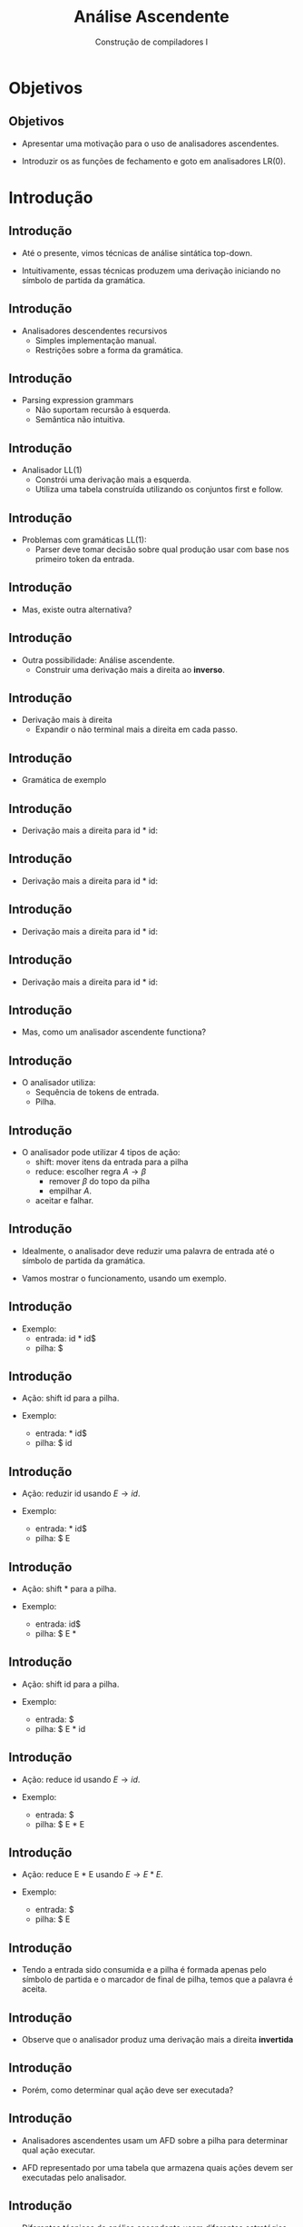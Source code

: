 #+OPTIONS: num:nil toc:nil
#+OPTIONS: date:nil reveal_mathjax:t
#+OPTIONS: tex t
#+OPTIONS: timestamp:nil
#+OPTIONS: org-confirm-babel-evaluate nil
#+REVEAL_THEME: white
#+REVEAL_HLEVEL: 1
#+REVEAL_ROOT: file:///home/rodrigo/reveal.js

#+Title: Análise Ascendente
#+Author: Construção de compiladores I


* Objetivos

** Objetivos

- Apresentar uma motivação para o uso de analisadores ascendentes.

- Introduzir os as funções de fechamento e goto em analisadores LR(0).

* Introdução

** Introdução

- Até o presente, vimos técnicas de análise sintática top-down.

- Intuitivamente, essas técnicas produzem uma derivação iniciando no
  símbolo de partida da gramática.

** Introdução

- Analisadores descendentes recursivos
  - Simples implementação manual.
  - Restrições sobre a forma da gramática.

** Introdução

- Parsing expression grammars
  - Não suportam recursão à esquerda.
  - Semântica não intuitiva.

** Introdução

- Analisador LL(1)
  - Constrói uma derivação mais a esquerda.
  - Utiliza uma tabela construída utilizando os conjuntos first e follow.

** Introdução

- Problemas com gramáticas LL(1):
  - Parser deve tomar decisão sobre qual produção usar com base nos
    primeiro token da entrada.

** Introdução

- Mas, existe outra alternativa?

** Introdução

- Outra possibilidade: Análise ascendente.
  - Construir uma derivação mais a direita ao *inverso*.

** Introdução

- Derivação mais à direita
  - Expandir o não terminal mais a direita em cada passo.

** Introdução

- Gramática de exemplo

\begin{array}{lcl}
  E & \to & E \textbf{+} E \,|\,E \textbf{*} E\,|\,id 
\end{array}


** Introdução

- Derivação mais a direita para id * id:

\begin{array}{lc}
E      & \Rightarrow^R \\
\end{array}


** Introdução

- Derivação mais a direita para id * id:

\begin{array}{lc}
E      & \Rightarrow^R \\
E * E  & \Rightarrow^R \\
\end{array}


** Introdução

- Derivação mais a direita para id * id:

\begin{array}{lc}
E      & \Rightarrow^R \\
E * E  & \Rightarrow^R \\
E * id & \Rightarrow^R \\
\end{array}


** Introdução

- Derivação mais a direita para id * id:

\begin{array}{lc}
E      & \Rightarrow^R \\
E * E  & \Rightarrow^R \\
E * id & \Rightarrow^R \\
id * id \\
\end{array}

** Introdução

- Mas, como um analisador ascendente functiona?

** Introdução

- O analisador utiliza:
  - Sequência de tokens de entrada.
  - Pilha.

** Introdução

- O analisador pode utilizar 4 tipos de ação:
  - shift: mover itens da entrada para a pilha
  - reduce: escolher regra $A \to \beta$
    - remover $\beta$ do topo da pilha
    - empilhar $A$.
  - aceitar e falhar.

** Introdução

- Idealmente, o analisador deve reduzir uma palavra de entrada até o símbolo de partida da gramática.

- Vamos mostrar o funcionamento, usando um exemplo.

** Introdução

- Exemplo:
  - entrada: id * id$
  - pilha: $

** Introdução

- Ação: shift id para a pilha.

- Exemplo:
  - entrada: * id$
  - pilha: $ id

** Introdução

- Ação: reduzir id usando $E \to id$.

- Exemplo:
  - entrada: * id$
  - pilha: $ E


** Introdução

- Ação: shift * para a pilha.

- Exemplo:
  - entrada: id$
  - pilha: $ E *


** Introdução

- Ação: shift id para a pilha.

- Exemplo:
  - entrada: $
  - pilha: $ E * id


** Introdução

- Ação: reduce id usando $E\to id$.

- Exemplo:
  - entrada: $
  - pilha: $ E * E


** Introdução

- Ação: reduce E * E usando $E\to E * E$.

- Exemplo:
  - entrada: $
  - pilha: $ E

** Introdução

- Tendo a entrada sido consumida e a pilha é formada apenas pelo símbolo de partida e o marcador de final de pilha,
  temos que a palavra é aceita.

** Introdução

- Observe que o analisador produz uma derivação mais a direita *invertida*

** Introdução

- Porém, como determinar qual ação deve ser executada?

** Introdução

- Analisadores ascendentes usam um AFD sobre a pilha para
  determinar qual ação executar.

- AFD representado por uma tabela que armazena quais ações
 devem ser executadas pelo analisador.

** Introdução

- Diferentes técnicas de análise ascendente usam diferentes
  estratégias para construção das tabelas.

- Nesta aula, veremos o analisador LR(0)

* Analisador LR(0)

** Analisador LR(0)

- Analisador sintático ascendente que usa apenas a pilha para decidir ações.

- Não aplicável em gramáticas de linguagens de programação.
  - Útil para compreensão do mecanismo de construção de tabelas.

** Analisador LR(0)

- A construção de tabelas LR(0) utiliza o conceito de *item*
  - Item: regra de uma gramática contendo uma marcação em seu lado direito.
  - Marcação representada por um "."

** Analisador LR(0)

- A ideia do algoritmo é construir um AFD sobre coleções de itens.

- Cada estado do AFD representa um conjunto de itens.

** Analisador LR(0)

- Como obter o conjunto de itens?

- Primeiro, precisamos modificar a gramática de entrada e calculamos o fechamento e
  transição entre conjuntos de itens.

** Analisador LR(0)

- Ilustraremos essas etapas considerando a seguinte gramática.

\begin{array}{lcl}
  S & \to & \textbf{(}L\textbf{)}\,|\, \textbf{x}\\
  L & \to & L\,\textbf{,}\,S\,|\,S\\
\end{array}

** Analisador LR(0)

- Primeiro passo, modificamos a gramática para criar uma nova variável de partida.

\begin{array}{lcl}
  S' & \to & S\\
  S  & \to & \textbf{(}L\textbf{)}\,|\, \textbf{x}\\
  L  & \to & L\,\textbf{,}\,S\,|\,S\\
\end{array}

** Analisador LR(0)

- Por que modificar a gramática?
  - Facilitar a identificação de aceitação.
  - Aceitação determinada por reduzir usando
    - S' \to S.

** Analisador LR(0)

- Fechamento do conjunto de itens $I$.
  - $I\subseteq closure(I)$.
  - Se $A \to \alpha \textbf{.}B\beta \in I$, incluir toda regra $B \to \gamma$ em I.
  - Repetir passo anterior enquanto possível.

** Analisador LR(0)

- Vamos considerar o conjunto inicial de itens da gramática de exemplo:

\begin{array}{l}
\{S \to \textbf{.}S\}
\end{array}

** Analisador LR(0)

- Como a regra $S \to \textbf{.} S$ está no conjunto, vamos incluir regras $S$.

** Analisador LR(0)

- Incluindo todas as regras $S$ no conjunto.

\begin{array}{rll}
\{ & S \to \textbf{.}S &, \\
   & S \to \textbf{.(}L\textbf{)} & , \\
   & S \to \textbf{.x} & \}\\
\end{array}

** Analisador LR(0)

- Outro ponto da construção do autômato LR(0) é o cálculo da função de transição.

- $goto(I,a)$
  - $I$: conjunto de itens.
  - $a \in \Sigma$.

** Analisador LR(0)

- Definimos $goto(I,X)$:
  - $J \leftarrow \emptyset$
  - Para cada item $A \to \alpha .X\beta \in I$
    - Adicione $A \to \alpha X.\beta$ a $J$.
  - retorne $closure(J)$.

** Analisador LR(0)

- Exemplo:
  - Calcular $goto(I,()$, em que $I$ é:

\begin{array}{rll}
\{ & S \to \textbf{.}S &, \\
   & S \to \textbf{.(}L\textbf{)} & , \\
   & S \to \textbf{.x} & \}\\
\end{array}

** Analisador LR(0)

- Produção base:

\begin{array}{lcl}
S \to \textbf{(.}L\textbf{)}\\
\end{array}


** Analisador LR(0)

- Aplicando o fechamento:
  - Incluindo regras $L$

\begin{array}{lcl}
S & \to & \textbf{(.}L\textbf{)}\\
L & \to & \textbf{.}L\textbf{,}S\\
L & \to & .S
\end{array}


** Analisador LR(0)

- Aplicando o fechamento:
  - Incluindo regras $S$

\begin{array}{lcl}
S & \to & \textbf{(.}L\textbf{)}\\
L & \to & \textbf{.}L\textbf{,}S\\
L & \to & \textbf{.}S\\
S & \to & \textbf{.(}L\textbf{)}\\
S & \to & \textbf{.x}\\
\end{array}

*

* Exercícios

** Exercícios

- Apresente o conjunto de itens obtidos para a versão estendida da seguinte gramática:
  - Considere como conjunto inicial o formado pela nova variável de partida.

\begin{array}{lcl}
E & \to & T \textbf{+} E\,|\,T\\
T & \to & \textbf{x}\\
\end{array}
